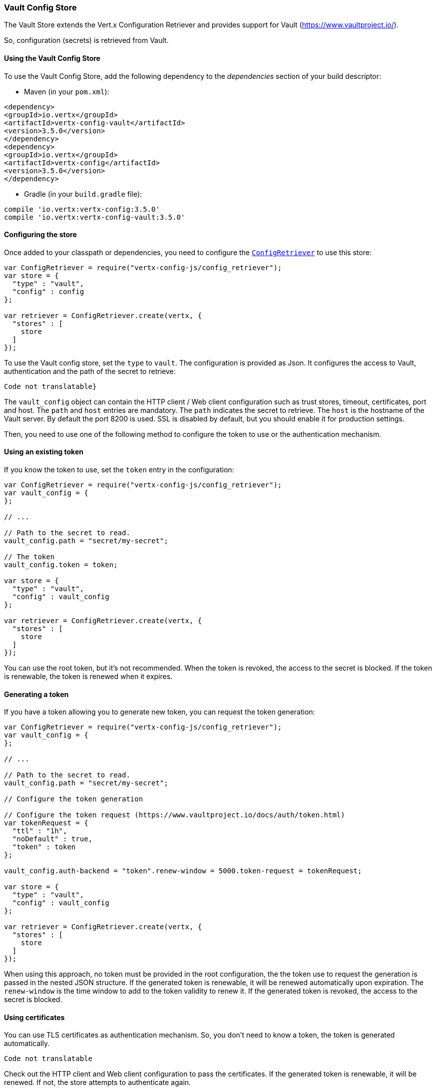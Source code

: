 === Vault Config Store

The Vault Store extends the Vert.x Configuration Retriever and provides support for Vault (https://www.vaultproject.io/).

So, configuration (secrets) is retrieved from Vault.

==== Using the Vault Config Store

To use the Vault Config Store, add the following dependency to the
_dependencies_ section of your build descriptor:

* Maven (in your `pom.xml`):

[source,xml,subs="+attributes"]
----
<dependency>
<groupId>io.vertx</groupId>
<artifactId>vertx-config-vault</artifactId>
<version>3.5.0</version>
</dependency>
<dependency>
<groupId>io.vertx</groupId>
<artifactId>vertx-config</artifactId>
<version>3.5.0</version>
</dependency>
----

* Gradle (in your `build.gradle` file):

[source,groovy,subs="+attributes"]
----
compile 'io.vertx:vertx-config:3.5.0'
compile 'io.vertx:vertx-config-vault:3.5.0'
----

==== Configuring the store

Once added to your classpath or dependencies, you need to configure the
`link:../../jsdoc/module-vertx-config-js_config_retriever-ConfigRetriever.html[ConfigRetriever]` to use this store:

[source, js]
----
var ConfigRetriever = require("vertx-config-js/config_retriever");
var store = {
  "type" : "vault",
  "config" : config
};

var retriever = ConfigRetriever.create(vertx, {
  "stores" : [
    store
  ]
});

----

To use the Vault config store, set the `type` to `vault`. The configuration is provided as Json. It configures the
access to Vault, authentication and the path of the secret to retrieve:

[source, js]
----
Code not translatable}
----

The `vault_config` object can contain the HTTP client / Web client configuration such as trust stores, timeout,
certificates, port and host. The `path` and `host` entries are mandatory. The `path` indicates the secret to
retrieve. The `host` is the hostname of the Vault server. By default the port 8200 is used. SSL is disabled by
default, but you should enable it for production settings.

Then, you need to use one of the following method to configure the token to use or the authentication mechanism.

==== Using an existing token

If you know the token to use, set the `token` entry in the configuration:

[source, js]
----
var ConfigRetriever = require("vertx-config-js/config_retriever");
var vault_config = {
};

// ...

// Path to the secret to read.
vault_config.path = "secret/my-secret";

// The token
vault_config.token = token;

var store = {
  "type" : "vault",
  "config" : vault_config
};

var retriever = ConfigRetriever.create(vertx, {
  "stores" : [
    store
  ]
});

----

You can use the root token, but it's not recommended. When the token is revoked, the access to the secret is
blocked. If the token is renewable, the token is renewed when it expires.

==== Generating a token

If you have a token allowing you to generate new token, you can request the token generation:

[source, js]
----
var ConfigRetriever = require("vertx-config-js/config_retriever");
var vault_config = {
};

// ...

// Path to the secret to read.
vault_config.path = "secret/my-secret";

// Configure the token generation

// Configure the token request (https://www.vaultproject.io/docs/auth/token.html)
var tokenRequest = {
  "ttl" : "1h",
  "noDefault" : true,
  "token" : token
};

vault_config.auth-backend = "token".renew-window = 5000.token-request = tokenRequest;

var store = {
  "type" : "vault",
  "config" : vault_config
};

var retriever = ConfigRetriever.create(vertx, {
  "stores" : [
    store
  ]
});

----

When using this approach, no token must be provided in the root configuration, the the token use to request the
generation is passed in the nested JSON structure. If the generated token is renewable, it will be
renewed automatically upon expiration. The `renew-window` is the time window to add to the token validity to renew
it. If the generated token is revoked, the access to the secret is blocked.

==== Using certificates

You can use TLS certificates as authentication mechanism. So, you don't need to know a token, the token is
generated automatically.

[source, js]
----
Code not translatable
----

Check out the HTTP client and Web client configuration to pass the certificates. If the generated token is
renewable, it will be renewed. If not, the store attempts to authenticate again.

==== Using AppRole

`AppRole` is used when your application is known by Vault and you have the `appRoleId` and `secretId`. You don't
need a token, the token being generated automatically:

[source, js]
----
var ConfigRetriever = require("vertx-config-js/config_retriever");
var vault_config = {
};

// ...

vault_config.auth-backend = "approle".approle = {
  "role-id" : appRoleId,
  "secret-id" : secretId
};

// Path to the secret to read.
vault_config.path = "secret/my-secret";

var store = {
  "type" : "vault",
  "config" : vault_config
};

var retriever = ConfigRetriever.create(vertx, {
  "stores" : [
    store
  ]
});

----

If the generated token is renewable, it will be renewed. If not, the store attempts to authenticate again.

==== Using username and password

The `userpass` auth backend is used when the user / app is authenticated using a username/password. You don't need a
token as the token is generated during the authentication process:

[source, js]
----
var ConfigRetriever = require("vertx-config-js/config_retriever");
var vault_config = {
};

// ...

vault_config.auth-backend = "userpass".user-credentials = {
  "username" : username,
  "password" : password
};

// Path to the secret to read.
vault_config.path = "secret/my-secret";

var store = {
  "type" : "vault",
  "config" : vault_config
};

var retriever = ConfigRetriever.create(vertx, {
  "stores" : [
    store
  ]
});

----

If the generated token is renewable, it will be renewed. If not, the store attempts to authenticate again.